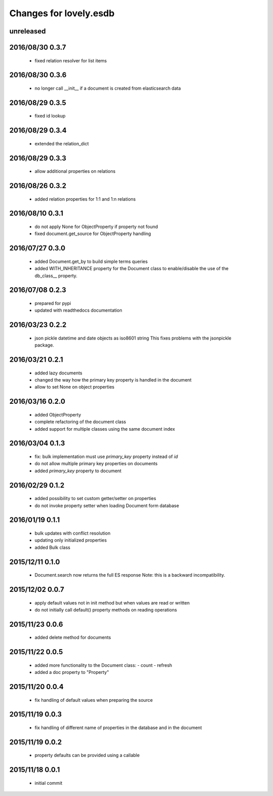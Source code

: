 =======================
Changes for lovely.esdb
=======================

unreleased
==========

2016/08/30 0.3.7
================

 - fixed relation resolver for list items

2016/08/30 0.3.6
================

 - no longer call __init__ if a document is created from elasticsearch data

2016/08/29 0.3.5
================

 - fixed id lookup

2016/08/29 0.3.4
================

 - extended the relation_dict

2016/08/29 0.3.3
================

 - allow additional properties on relations

2016/08/26 0.3.2
================

 - added relation properties for 1:1 and 1:n relations

2016/08/10 0.3.1
================

 - do not apply None for ObjectProperty if property not found
 - fixed document.get_source for ObjectProperty handling

2016/07/27 0.3.0
================

 - added Document.get_by to build simple terms queries
 - added WITH_INHERITANCE property for the Document class to enable/disable
   the use of the db_class__ property.

2016/07/08 0.2.3
================

 - prepared for pypi
 - updated with readthedocs documentation

2016/03/23 0.2.2
================

 - json pickle datetime and date objects as iso8601 string
   This fixes problems with the jsonpickle package.

2016/03/21 0.2.1
================

 - added lazy documents

 - changed the way how the primary key property is handled in the document

 - allow to set None on object properties

2016/03/16 0.2.0
================

 - added ObjectProperty

 - complete refactoring of the document class

 - added support for multiple classes using the same document index

2016/03/04 0.1.3
================

 - fix: bulk implementation must use `primary_key` property instead of `id`

 - do not allow multiple primary key properties on documents

 - added `primary_key` property to document

2016/02/29 0.1.2
================

 - added possibility to set custom getter/setter on properties

 - do not invoke property setter when loading Document form database

2016/01/19 0.1.1
================

 - bulk updates with conflict resolution

 - updating only initialized properties

 - added Bulk class

2015/12/11 0.1.0
================

 - Document.search now returns the full ES response
   Note: this is a backward incompatibility.

2015/12/02 0.0.7
================

 - apply default values not in init method but when values are read or written

 - do not initially call default() property methods on reading operations

2015/11/23 0.0.6
================

 - added delete method for documents

2015/11/22 0.0.5
================

 - added more functionality to the Document class:
   - count
   - refresh

 - added a doc property to "Property"

2015/11/20 0.0.4
================

 - fix handling of default values when preparing the source

2015/11/19 0.0.3
================

 - fix handling of different name of properties in the database and in the
   document

2015/11/19 0.0.2
================

 - property defaults can be provided using a callable

2015/11/18 0.0.1
================

 - initial commit
